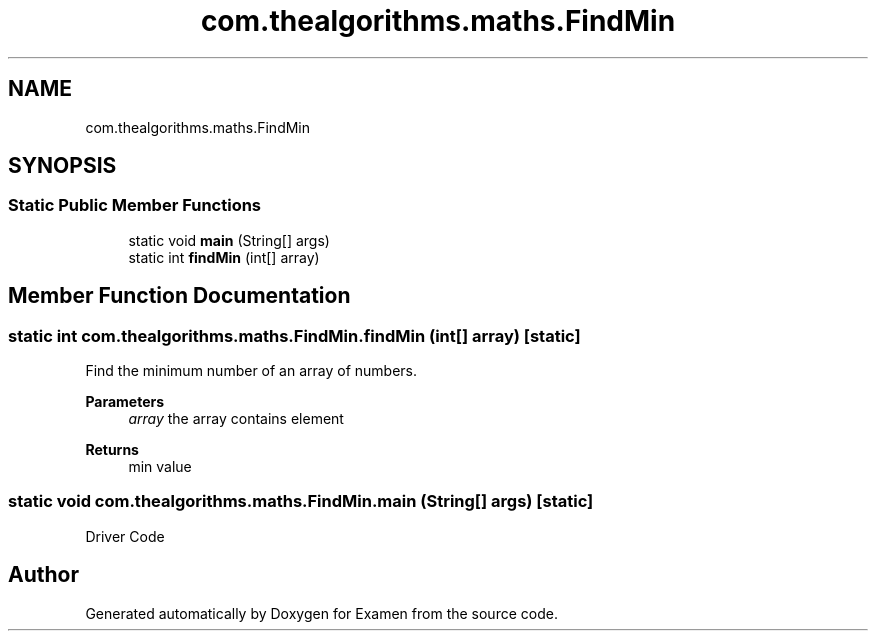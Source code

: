.TH "com.thealgorithms.maths.FindMin" 3 "Fri Jan 28 2022" "Examen" \" -*- nroff -*-
.ad l
.nh
.SH NAME
com.thealgorithms.maths.FindMin
.SH SYNOPSIS
.br
.PP
.SS "Static Public Member Functions"

.in +1c
.ti -1c
.RI "static void \fBmain\fP (String[] args)"
.br
.ti -1c
.RI "static int \fBfindMin\fP (int[] array)"
.br
.in -1c
.SH "Member Function Documentation"
.PP 
.SS "static int com\&.thealgorithms\&.maths\&.FindMin\&.findMin (int[] array)\fC [static]\fP"
Find the minimum number of an array of numbers\&.
.PP
\fBParameters\fP
.RS 4
\fIarray\fP the array contains element 
.RE
.PP
\fBReturns\fP
.RS 4
min value 
.RE
.PP

.SS "static void com\&.thealgorithms\&.maths\&.FindMin\&.main (String[] args)\fC [static]\fP"
Driver Code 

.SH "Author"
.PP 
Generated automatically by Doxygen for Examen from the source code\&.
